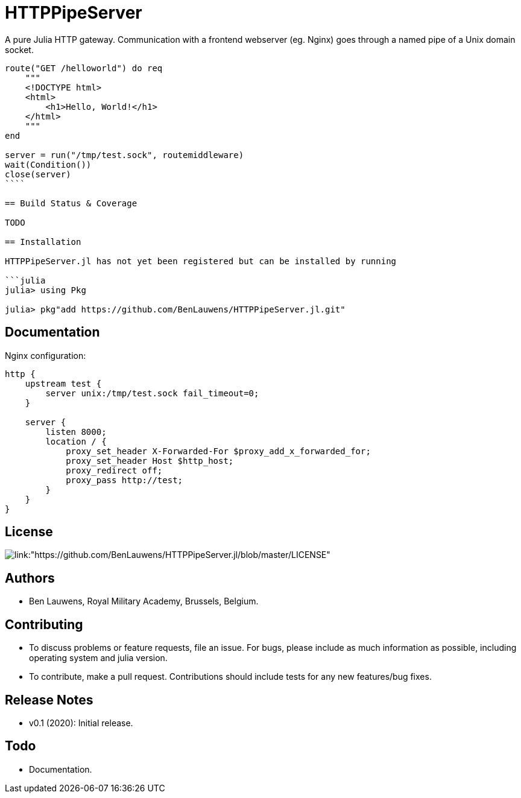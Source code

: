 = HTTPPipeServer

A pure Julia HTTP gateway. Communication with a frontend webserver (eg. Nginx) goes through a named pipe of a Unix domain socket.

```julia
route("GET /helloworld") do req
    """
    <!DOCTYPE html>
    <html>
        <h1>Hello, World!</h1>
    </html>
    """
end

server = run("/tmp/test.sock", routemiddleware)
wait(Condition())
close(server)
````

== Build Status & Coverage

TODO

== Installation

HTTPPipeServer.jl has not yet been registered but can be installed by running

```julia
julia> using Pkg

julia> pkg"add https://github.com/BenLauwens/HTTPPipeServer.jl.git"

```

== Documentation

Nginx configuration:

```json
http {
    upstream test {
        server unix:/tmp/test.sock fail_timeout=0;
    }

    server {
        listen 8000;
        location / {
            proxy_set_header X-Forwarded-For $proxy_add_x_forwarded_for;
            proxy_set_header Host $http_host;
            proxy_redirect off;
            proxy_pass http://test;
        }
    }
}
```

== License

image::http://img.shields.io/badge/license-MIT-brightgreen.svg?style=flat[link:"https://github.com/BenLauwens/HTTPPipeServer.jl/blob/master/LICENSE"]

== Authors

- Ben Lauwens, Royal Military Academy, Brussels, Belgium.

== Contributing

- To discuss problems or feature requests, file an issue. For bugs, please include as much information as possible, including operating system and julia version.
- To contribute, make a pull request. Contributions should include tests for any new features/bug fixes.

== Release Notes

- v0.1 (2020): Initial release.

== Todo

- Documentation.
